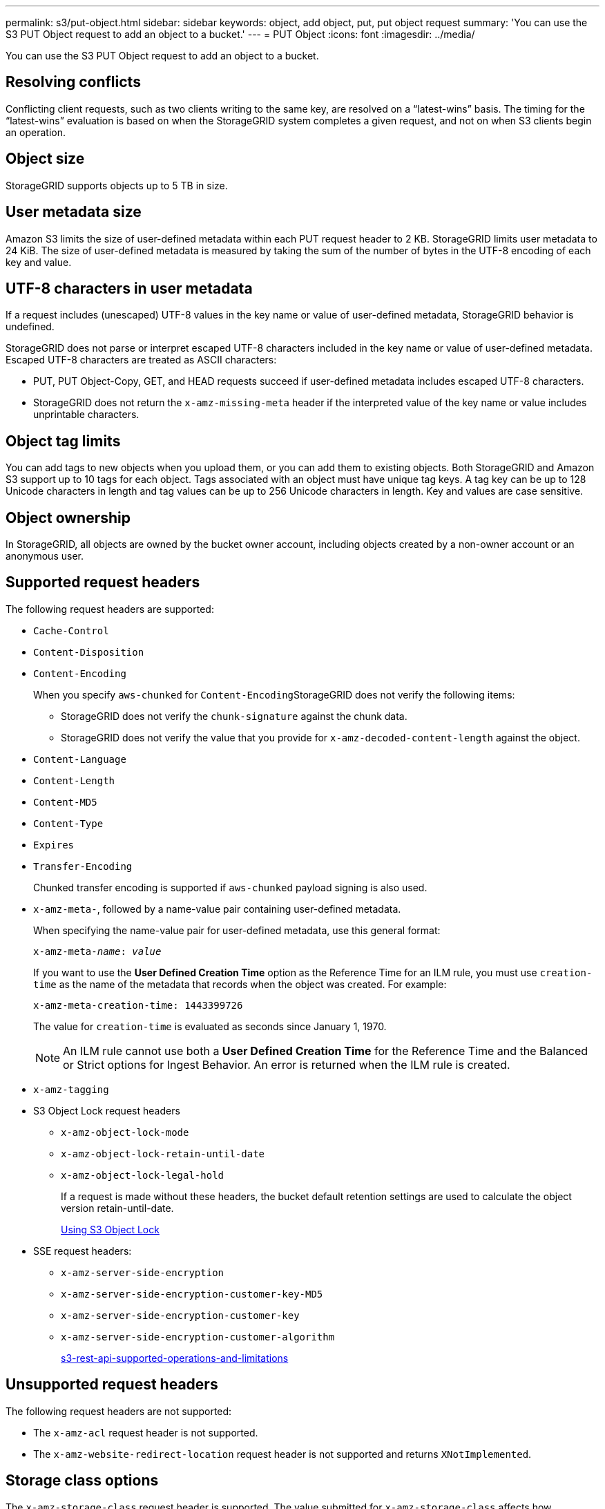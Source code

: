 ---
permalink: s3/put-object.html
sidebar: sidebar
keywords: object, add object, put, put object request
summary: 'You can use the S3 PUT Object request to add an object to a bucket.'
---
= PUT Object
:icons: font
:imagesdir: ../media/

[.lead]
You can use the S3 PUT Object request to add an object to a bucket.

== Resolving conflicts

Conflicting client requests, such as two clients writing to the same key, are resolved on a "`latest-wins`" basis. The timing for the "`latest-wins`" evaluation is based on when the StorageGRID system completes a given request, and not on when S3 clients begin an operation.

== Object size

StorageGRID supports objects up to 5 TB in size.

== User metadata size

Amazon S3 limits the size of user-defined metadata within each PUT request header to 2 KB. StorageGRID limits user metadata to 24 KiB. The size of user-defined metadata is measured by taking the sum of the number of bytes in the UTF-8 encoding of each key and value.

== UTF-8 characters in user metadata

If a request includes (unescaped) UTF-8 values in the key name or value of user-defined metadata, StorageGRID behavior is undefined.

StorageGRID does not parse or interpret escaped UTF-8 characters included in the key name or value of user-defined metadata. Escaped UTF-8 characters are treated as ASCII characters:

* PUT, PUT Object-Copy, GET, and HEAD requests succeed if user-defined metadata includes escaped UTF-8 characters.
* StorageGRID does not return the `x-amz-missing-meta` header if the interpreted value of the key name or value includes unprintable characters.

== Object tag limits

You can add tags to new objects when you upload them, or you can add them to existing objects. Both StorageGRID and Amazon S3 support up to 10 tags for each object. Tags associated with an object must have unique tag keys. A tag key can be up to 128 Unicode characters in length and tag values can be up to 256 Unicode characters in length. Key and values are case sensitive.

== Object ownership

In StorageGRID, all objects are owned by the bucket owner account, including objects created by a non-owner account or an anonymous user.

== Supported request headers

The following request headers are supported:

* `Cache-Control`
* `Content-Disposition`
* `Content-Encoding`
+
When you specify `aws-chunked` for ``Content-Encoding``StorageGRID does not verify the following items:

 ** StorageGRID does not verify the `chunk-signature` against the chunk data.
 ** StorageGRID does not verify the value that you provide for `x-amz-decoded-content-length` against the object.

* `Content-Language`
* `Content-Length`
* `Content-MD5`
* `Content-Type`
* `Expires`
* `Transfer-Encoding`
+
Chunked transfer encoding is supported if `aws-chunked` payload signing is also used.

* `x-amz-meta-`, followed by a name-value pair containing user-defined metadata.
+
When specifying the name-value pair for user-defined metadata, use this general format:
+

[source]
[subs="specialcharacters,quotes"]
----
x-amz-meta-_name_: _value_
----
+
If you want to use the *User Defined Creation Time* option as the Reference Time for an ILM rule, you must use `creation-time` as the name of the metadata that records when the object was created. For example:
+
----
x-amz-meta-creation-time: 1443399726
----
+
The value for `creation-time` is evaluated as seconds since January 1, 1970.
+
NOTE: An ILM rule cannot use both a *User Defined Creation Time* for the Reference Time and the Balanced or Strict options for Ingest Behavior. An error is returned when the ILM rule is created.

* `x-amz-tagging`
* S3 Object Lock request headers
 ** `x-amz-object-lock-mode`
 ** `x-amz-object-lock-retain-until-date`
 ** `x-amz-object-lock-legal-hold`
+
If a request is made without these headers, the bucket default retention settings are used to calculate the object version retain-until-date.
+
xref:s3-rest-api-supported-operations-and-limitations.adoc[Using S3 Object Lock]

* SSE request headers:
 ** `x-amz-server-side-encryption`
 ** `x-amz-server-side-encryption-customer-key-MD5`
 ** `x-amz-server-side-encryption-customer-key`
 ** `x-amz-server-side-encryption-customer-algorithm`
+
xref:s3-rest-api-supported-operations-and-limitations.adoc[s3-rest-api-supported-operations-and-limitations]

== Unsupported request headers

The following request headers are not supported:

* The `x-amz-acl` request header is not supported.
* The `x-amz-website-redirect-location` request header is not supported and returns `XNotImplemented`.

== Storage class options

The `x-amz-storage-class` request header is supported. The value submitted for `x-amz-storage-class` affects how StorageGRID protects object data during ingest and not how many persistent copies of the object are stored in the StorageGRID system (which is determined by ILM).

If the ILM rule matching an ingested object uses the Strict option for Ingest Behavior, the `x-amz-storage-class` header has no effect.

The following values can be used for `x-amz-storage-class`:

* `STANDARD` (Default)
 ** *Dual commit*: If the ILM rule specifies the Dual commit option for Ingest Behavior, as soon as an object is ingested a second copy of that object is created and distributed to a different Storage Node (dual commit). When the ILM is evaluated,StorageGRID determines if these initial interim copies satisfy the placement instructions in the rule. If they do not, new object copies might need to be made in different locations and the initial interim copies might need to be deleted.
 ** *Balanced*: If the ILM rule specifies the Balanced option and StorageGRID cannot immediately make all copies specified in the rule, StorageGRID makes two interim copies on different Storage Nodes.
+
If StorageGRID can immediately create all object copies specified in the ILM rule (synchronous placement), the `x-amz-storage-class` header has no effect.
* `REDUCED_REDUNDANCY`
 ** *Dual commit*: If the ILM rule specifies the Dual commit option for Ingest Behavior, StorageGRID creates a single interim copy as the object is ingested (single commit).
 ** *Balanced*: If the ILM rule specifies the Balanced option, StorageGRID makes a single interim copy only if the system cannot immediately make all copies specified in the rule. If StorageGRID can perform synchronous placement, this header has no effect.
The `REDUCED_REDUNDANCY` option is best used when the ILM rule that matches the object creates a single replicated copy. In this case using `REDUCED_REDUNDANCY` eliminates the unnecessary creation and deletion of an extra object copy for every ingest operation.

+
Using the `REDUCED_REDUNDANCY` option is not recommended in other circumstances. `REDUCED_REDUNDANCY` increases the risk of object data loss during ingest. For example, you might lose data if the single copy is initially stored on a Storage Node that fails before ILM evaluation can occur.

*Attention*: Having only one replicated copy for any time period puts data at risk of permanent loss. If only one replicated copy of an object exists, that object is lost if a Storage Node fails or has a significant error. You also temporarily lose access to the object during maintenance procedures such as upgrades.

Specifying `REDUCED_REDUNDANCY` only affects how many copies are created when an object is first ingested. It does not affect how many copies of the object are made when the object is evaluated by the active ILM policy, and does not result in data being stored at lower levels of redundancy in the StorageGRID system.

*Note*: If you are ingesting an object into a bucket with S3 Object Lock enabled, the `REDUCED_REDUNDANCY` option is ignored. If you are ingesting an object into a legacy Compliant bucket, the `REDUCED_REDUNDANCY` option returns an error. StorageGRID will always perform a dual-commit ingest to ensure that compliance requirements are satisfied.

== Request headers for server-side encryption

You can use the following request headers to encrypt an object with server-side encryption. The SSE and SSE-C options are mutually exclusive.

* *SSE*: Use the following header if you want to encrypt the object with a unique key managed by StorageGRID.
 ** `x-amz-server-side-encryption`
* *SSE-C*: Use all three of these headers if you want to encrypt the object with a unique key that you provide and manage.
 ** `x-amz-server-side-encryption-customer-algorithm`: Specify `AES256`.
 ** `x-amz-server-side-encryption-customer-key`: Specify your encryption key for the new object.
 ** `x-amz-server-side-encryption-customer-key-MD5`: Specify the MD5 digest of the new object's encryption key.

*Attention:* The encryption keys you provide are never stored. If you lose an encryption key, you lose the corresponding object. Before using customer-provided keys to secure object data, review the considerations in "`Using server-side encryption.`"

*Note:* If an object is encrypted with SSE or SSE-C, any bucket-level or grid-level encryption settings are ignored.

== Versioning

If versioning is enabled for a bucket, a unique `versionId` is automatically generated for the version of the object being stored. This `versionId` is also returned in the response using the `x-amz-version-id` response header.

If versioning is suspended, the object version is stored with a null `versionId` and if a null version already exists it will be overwritten.

.Related information

xref:../ilm/index.adoc[Manage objects with ILM]

xref:s3-rest-api-supported-operations-and-limitations.adoc[Operations on buckets]

xref:s3-operations-tracked-in-audit-logs.adoc[S3 operations tracked in the audit logs]

xref:s3-rest-api-supported-operations-and-limitations.adoc[Using server-side encryption]

xref:configuring-tenant-accounts-and-connections.adoc[How client connections can be configured]
